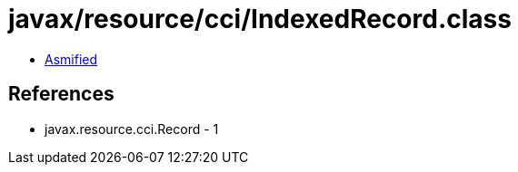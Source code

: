 = javax/resource/cci/IndexedRecord.class

 - link:IndexedRecord-asmified.java[Asmified]

== References

 - javax.resource.cci.Record - 1
